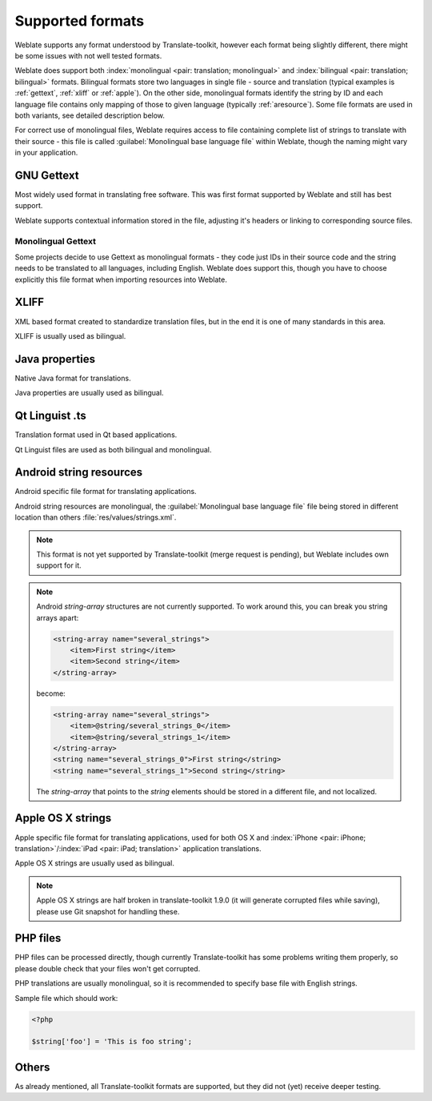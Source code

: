 .. _formats:

Supported formats
=================

Weblate supports any format understood by Translate-toolkit, however each
format being slightly different, there might be some issues with not well
tested formats.

.. seealso:: `Supported formats in translate-toolkit`_


Weblate does support both :index:`monolingual <pair: translation; monolingual>`
and :index:`bilingual <pair: translation; bilingual>` formats.  Bilingual
formats store two languages in single file - source and translation (typical
examples is :ref:`gettext`, :ref:`xliff` or :ref:`apple`). On the other side,
monolingual formats identify the string by ID and each language file contains
only mapping of those to given language (typically :ref:`aresource`). Some file
formats are used in both variants, see detailed description below.

For correct use of monolingual files, Weblate requires access to file
containing complete list of strings to translate with their source - this file
is called :guilabel:`Monolingual base language file` within Weblate, though the
naming might vary in your application.

.. _gettext:

GNU Gettext
-----------

.. index:: single: Gettext; Gettext po

Most widely used format in translating free software. This was first format
supported by Weblate and still has best support.

Weblate supports contextual information stored in the file, adjusting it's
headers or linking to corresponding source files.

.. seealso:: https://en.wikipedia.org/wiki/Gettext, http://docs.translatehouse.org/projects/translate-toolkit/en/latest/formats/po.html

Monolingual Gettext
+++++++++++++++++++

Some projects decide to use Gettext as monolingual formats - they code just IDs
in their source code and the string needs to be translated to all languages,
including English. Weblate does support this, though you have to choose explicitly
this file format when importing resources into Weblate.

.. _xliff:

XLIFF
-----

.. index:: single: XLIFF; file format

XML based format created to standardize translation files, but in the end it
is one of many standards in this area.

XLIFF is usually used as bilingual.

.. seealso:: https://en.wikipedia.org/wiki/XLIFF, http://docs.translatehouse.org/projects/translate-toolkit/en/latest/formats/xliff.html

Java properties
---------------

.. index:: single: Java; properties

Native Java format for translations.

Java properties are usually used as bilingual.

.. seealso:: https://en.wikipedia.org/wiki/.properties, http://docs.translatehouse.org/projects/translate-toolkit/en/latest/formats/properties.html

Qt Linguist .ts
---------------

.. index:: single: Qt; file format

Translation format used in Qt based applications.

Qt Linguist files are used as both bilingual and monolingual.

.. seealso:: http://qt-project.org/doc/qt-4.8/linguist-manual.html, http://docs.translatehouse.org/projects/translate-toolkit/en/latest/formats/ts.html

.. _aresource:

Android string resources
------------------------

.. index:: single: Android; string resources

Android specific file format for translating applications.

Android string resources are monolingual, the 
:guilabel:`Monolingual base language file` file being stored in different
location than others :file:`res/values/strings.xml`.

.. seealso:: https://developer.android.com/guide/topics/resources/string-resource.html

.. note::

    This format is not yet supported by Translate-toolkit (merge request is
    pending), but Weblate includes own support for it.
    
.. note::

    Android `string-array` structures are not currently supported. To work around this, 
    you can break you string arrays apart:
    
    .. code-block:: xml
    
        <string-array name="several_strings">
            <item>First string</item>
            <item>Second string</item>
        </string-array>
        
    become:
    
    .. code-block:: xml
    
        <string-array name="several_strings">
            <item>@string/several_strings_0</item>
            <item>@string/several_strings_1</item>
        </string-array>
        <string name="several_strings_0">First string</string>
        <string name="several_strings_1">Second string</string>
    
    The `string-array` that points to the `string` elements should be stored in a different 
    file, and not localized.

.. _apple:

Apple OS X strings
------------------

.. index:: single: Apple; strings

Apple specific file format for translating applications, used for both OS X
and :index:`iPhone <pair: iPhone; translation>`/:index:`iPad <pair: iPad; translation>` application translations.

Apple OS X strings are usually used as bilingual.

.. seealso:: https://developer.apple.com/library/mac/#documentation/MacOSX/Conceptual/BPInternational/Articles/StringsFiles.html, http://docs.translatehouse.org/projects/translate-toolkit/en/latest/formats/strings.html

.. note::

    Apple OS X strings are half broken in translate-toolkit 1.9.0 (it will
    generate corrupted files while saving), please use Git snapshot for
    handling these.

PHP files
---------

.. index:: single: PHP; files

PHP files can be processed directly, though currently Translate-toolkit has
some problems writing them properly, so please double check that your files
won't get corrupted.

PHP translations are usually monolingual, so it is recommended to specify base
file with English strings.

Sample file which should work:

.. code-block:: php

    <?php

    $string['foo'] = 'This is foo string';

.. seealso:: http://docs.translatehouse.org/projects/translate-toolkit/en/latest/formats/php.html


Others
------

As already mentioned, all Translate-toolkit formats are supported, but they
did not (yet) receive deeper testing.

.. seealso:: `Supported formats in translate-toolkit`_
   
.. _Supported formats in translate-toolkit: http://docs.translatehouse.org/projects/translate-toolkit/en/latest/formats/index.html
